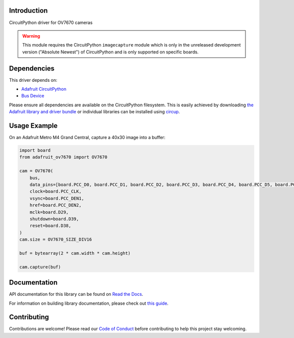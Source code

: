 Introduction
============


.. image:: https://readthedocs.org/projects/adafruit-circuitpython-ov7670/badge/?version=latest
    :target: https://docs.circuitpython.org/projects/ov7670/en/latest/
    :alt: Documentation Status


.. image:: https://img.shields.io/discord/327254708534116352.svg
    :target: https://adafru.it/discord
    :alt: Discord


.. image:: https://github.com/adafruit/Adafruit_CircuitPython_OV7670/workflows/Build%20CI/badge.svg
    :target: https://github.com/adafruit/Adafruit_CircuitPython_OV7670/actions
    :alt: Build Status


.. image:: https://img.shields.io/badge/code%20style-black-000000.svg
    :target: https://github.com/psf/black
    :alt: Code Style: Black

CircuitPython driver for OV7670 cameras

.. warning::
    This module requires the CircuitPython ``imagecapture`` module which is only in the unreleased development version ("Absolute Newest") of CircuitPython and is only supported on specific boards.

Dependencies
=============
This driver depends on:

* `Adafruit CircuitPython <https://github.com/adafruit/circuitpython>`_
* `Bus Device <https://github.com/adafruit/Adafruit_CircuitPython_BusDevice>`_

Please ensure all dependencies are available on the CircuitPython filesystem.
This is easily achieved by downloading
`the Adafruit library and driver bundle <https://circuitpython.org/libraries>`_
or individual libraries can be installed using
`circup <https://github.com/adafruit/circup>`_.

.. :: Describe the Adafruit product this library works with. For PCBs, you can also add the image from the assets folder in the PCB's github repo.
.. :: `Purchase one from the Adafruit shop <http://www.adafruit.com/products/>`_



Usage Example
=============

On an Adafruit Metro M4 Grand Central, capture a 40x30 image into a buffer:

.. code-block:: python3

    import board
    from adafruit_ov7670 import OV7670

    cam = OV7670(
        bus,
        data_pins=[board.PCC_D0, board.PCC_D1, board.PCC_D2, board.PCC_D3, board.PCC_D4, board.PCC_D5, board.PCC_D6, board.PCC_D7],
        clock=board.PCC_CLK,
        vsync=board.PCC_DEN1,
        href=board.PCC_DEN2,
        mclk=board.D29,
        shutdown=board.D39,
        reset=board.D38,
    )
    cam.size = OV7670_SIZE_DIV16

    buf = bytearray(2 * cam.width * cam.height)

    cam.capture(buf)

Documentation
=============

API documentation for this library can be found on `Read the Docs <https://docs.circuitpython.org/projects/ov7670/en/latest/>`_.

For information on building library documentation, please check out `this guide <https://learn.adafruit.com/creating-and-sharing-a-circuitpython-library/sharing-our-docs-on-readthedocs#sphinx-5-1>`_.

Contributing
============

Contributions are welcome! Please read our `Code of Conduct
<https://github.com/adafruit/Adafruit_CircuitPython_OV7670/blob/main/CODE_OF_CONDUCT.md>`_
before contributing to help this project stay welcoming.

